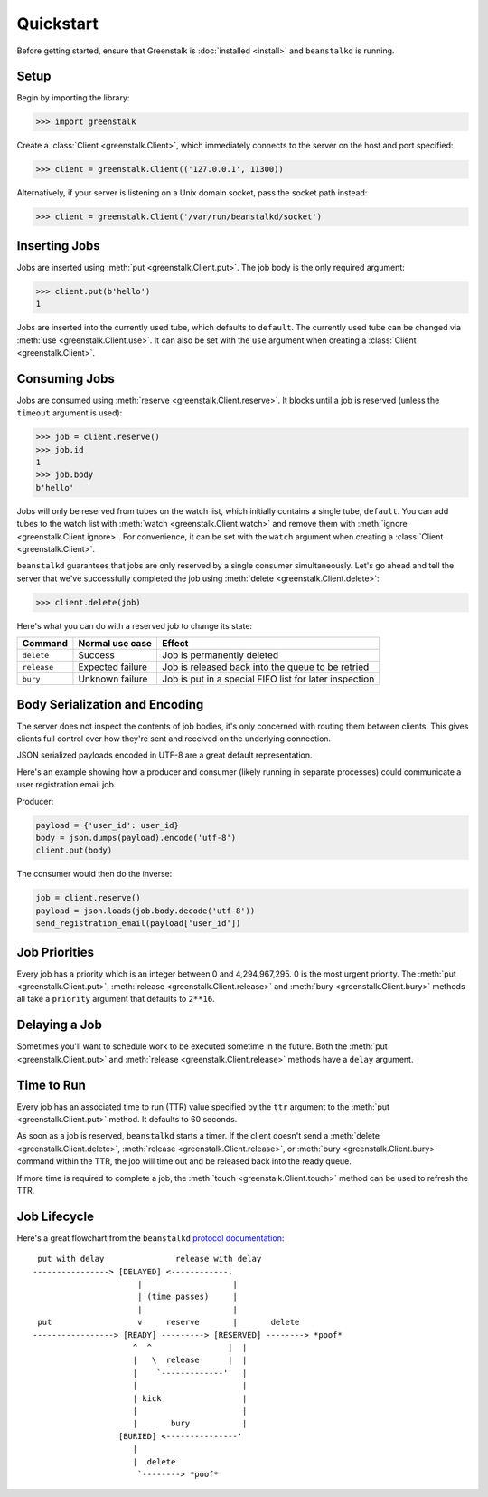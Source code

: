 Quickstart
==========

Before getting started, ensure that Greenstalk is :doc:`installed <install>` and
``beanstalkd`` is running.

Setup
-----

Begin by importing the library:

.. code-block:: pycon3

    >>> import greenstalk

Create a :class:`Client <greenstalk.Client>`, which immediately connects to
the server on the host and port specified:

.. code-block:: pycon3

    >>> client = greenstalk.Client(('127.0.0.1', 11300))

Alternatively, if your server is listening on a Unix domain socket, pass the
socket path instead:

.. code-block:: pycon3

    >>> client = greenstalk.Client('/var/run/beanstalkd/socket')

Inserting Jobs
--------------

Jobs are inserted using :meth:`put <greenstalk.Client.put>`. The job body is the
only required argument:

.. code-block:: pycon3

    >>> client.put(b'hello')
    1

Jobs are inserted into the currently used tube, which defaults to ``default``.
The currently used tube can be changed via :meth:`use <greenstalk.Client.use>`.
It can also be set with the ``use`` argument when creating a
:class:`Client <greenstalk.Client>`.

Consuming Jobs
--------------

Jobs are consumed using :meth:`reserve <greenstalk.Client.reserve>`. It blocks
until a job is reserved (unless the ``timeout`` argument is used):

.. code-block:: pycon3

    >>> job = client.reserve()
    >>> job.id
    1
    >>> job.body
    b'hello'

Jobs will only be reserved from tubes on the watch list, which initially
contains a single tube, ``default``. You can add tubes to the watch list with
:meth:`watch <greenstalk.Client.watch>` and remove them with :meth:`ignore
<greenstalk.Client.ignore>`. For convenience, it can be set with the ``watch``
argument when creating a :class:`Client <greenstalk.Client>`.

``beanstalkd`` guarantees that jobs are only reserved by a single consumer
simultaneously. Let's go ahead and tell the server that we've successfully
completed the job using :meth:`delete <greenstalk.Client.delete>`:

.. code-block:: pycon3

    >>> client.delete(job)

Here's what you can do with a reserved job to change its state:

+-------------+------------------+---------------------------------------------+
| Command     | Normal use case  | Effect                                      |
+=============+==================+=============================================+
| ``delete``  | Success          | Job is permanently deleted                  |
+-------------+------------------+---------------------------------------------+
| ``release`` | Expected failure | Job is released back into the queue to be   |
|             |                  | retried                                     |
+-------------+------------------+---------------------------------------------+
| ``bury``    | Unknown failure  | Job is put in a special FIFO list for later |
|             |                  | inspection                                  |
+-------------+------------------+---------------------------------------------+

Body Serialization and Encoding
-------------------------------

The server does not inspect the contents of job bodies, it's only concerned with
routing them between clients. This gives clients full control over how they're
sent and received on the underlying connection.

JSON serialized payloads encoded in UTF-8 are a great default representation.

Here's an example showing how a producer and consumer (likely running in
separate processes) could communicate a user registration email job.

Producer:

.. code-block:: python3

    payload = {'user_id': user_id}
    body = json.dumps(payload).encode('utf-8')
    client.put(body)

The consumer would then do the inverse:

.. code-block:: python3

    job = client.reserve()
    payload = json.loads(job.body.decode('utf-8'))
    send_registration_email(payload['user_id'])

Job Priorities
--------------

Every job has a priority which is an integer between 0 and 4,294,967,295. 0 is
the most urgent priority. The :meth:`put <greenstalk.Client.put>`,
:meth:`release <greenstalk.Client.release>` and :meth:`bury
<greenstalk.Client.bury>` methods all take a ``priority`` argument that defaults
to ``2**16``.

Delaying a Job
--------------

Sometimes you'll want to schedule work to be executed sometime in the future.
Both the :meth:`put <greenstalk.Client.put>` and :meth:`release
<greenstalk.Client.release>` methods have a ``delay`` argument.

Time to Run
-----------

Every job has an associated time to run (TTR) value specified by the ``ttr``
argument to the :meth:`put <greenstalk.Client.put>` method. It defaults to 60
seconds.

As soon as a job is reserved, ``beanstalkd`` starts a timer. If the client
doesn't send a :meth:`delete <greenstalk.Client.delete>`, :meth:`release
<greenstalk.Client.release>`, or :meth:`bury <greenstalk.Client.bury>` command
within the TTR, the job will time out and be released back into the ready queue.

If more time is required to complete a job, the :meth:`touch
<greenstalk.Client.touch>` method can be used to refresh the TTR.

Job Lifecycle
-------------

Here's a great flowchart from the ``beanstalkd`` `protocol documentation`_::

     put with delay               release with delay
    ----------------> [DELAYED] <------------.
                          |                   |
                          | (time passes)     |
                          |                   |
     put                  v     reserve       |       delete
    -----------------> [READY] ---------> [RESERVED] --------> *poof*
                         ^  ^                |  |
                         |   \  release      |  |
                         |    `-------------'   |
                         |                      |
                         | kick                 |
                         |                      |
                         |       bury           |
                      [BURIED] <---------------'
                         |
                         |  delete
                          `--------> *poof*

.. _protocol documentation: https://raw.githubusercontent.com/beanstalkd/beanstalkd/master/doc/protocol.txt
